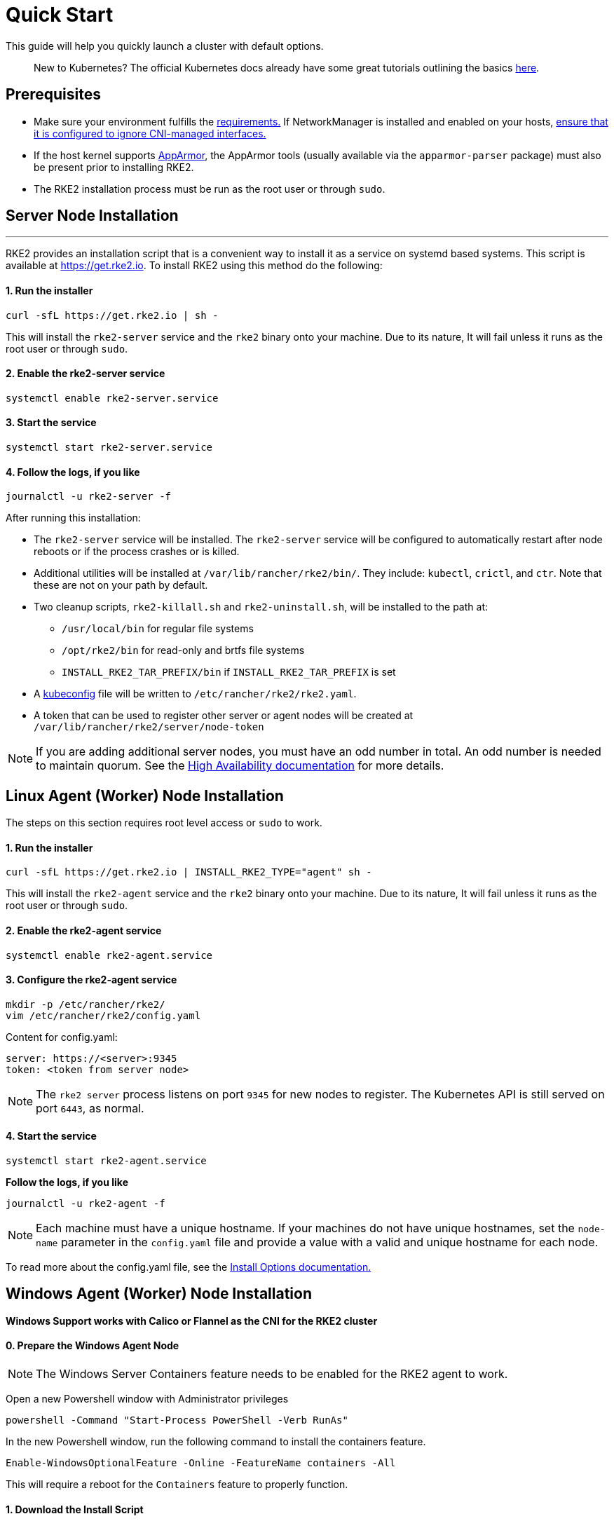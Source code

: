 = Quick Start

This guide will help you quickly launch a cluster with default options.

____
New to Kubernetes? The official Kubernetes docs already have some great tutorials outlining the basics https://kubernetes.io/docs/tutorials/kubernetes-basics/[here].
____

== Prerequisites

* Make sure your environment fulfills the xref:./requirements.adoc[requirements.]
If NetworkManager is installed and enabled on your hosts, link:../known_issues.md#networkmanager[ensure that it is configured to ignore CNI-managed interfaces.]
* If the host kernel supports https://apparmor.net/[AppArmor], the AppArmor tools (usually available via the `apparmor-parser` package) must also be present prior to installing RKE2.
* The RKE2 installation process must be run as the root user or through `sudo`.

== Server Node Installation

'''

RKE2 provides an installation script that is a convenient way to install it as a service on systemd based systems. This script is available at https://get.rke2.io. To install RKE2 using this method do the following:

[discrete]
==== 1. Run the installer

[,sh]
----
curl -sfL https://get.rke2.io | sh -
----

This will install the `rke2-server` service and the `rke2` binary onto your machine. Due to its nature, It will fail unless it runs as the root user or through `sudo`.

[discrete]
==== 2. Enable the rke2-server service

[,sh]
----
systemctl enable rke2-server.service
----

[discrete]
==== 3. Start the service

[,sh]
----
systemctl start rke2-server.service
----

[discrete]
==== 4. Follow the logs, if you like

[,sh]
----
journalctl -u rke2-server -f
----

After running this installation:

* The `rke2-server` service will be installed. The `rke2-server` service will be configured to automatically restart after node reboots or if the process crashes or is killed.
* Additional utilities will be installed at `/var/lib/rancher/rke2/bin/`. They include: `kubectl`, `crictl`, and `ctr`. Note that these are not on your path by default.
* Two cleanup scripts, `rke2-killall.sh` and `rke2-uninstall.sh`, will be installed to the path at:
 ** `/usr/local/bin` for regular file systems
 ** `/opt/rke2/bin` for read-only and brtfs file systems
 ** `INSTALL_RKE2_TAR_PREFIX/bin` if `INSTALL_RKE2_TAR_PREFIX` is set
* A https://kubernetes.io/docs/concepts/configuration/organize-cluster-access-kubeconfig/[kubeconfig] file will be written to `/etc/rancher/rke2/rke2.yaml`.
* A token that can be used to register other server or agent nodes will be created at `/var/lib/rancher/rke2/server/node-token`

[NOTE]
====
If you are adding additional server nodes, you must have an odd number in total. An odd number is needed to maintain quorum. See the xref:./ha.adoc[High Availability documentation] for more details.
====

== Linux Agent (Worker) Node Installation

The steps on this section requires root level access or `sudo` to work.

[discrete]
==== 1. Run the installer

[,sh]
----
curl -sfL https://get.rke2.io | INSTALL_RKE2_TYPE="agent" sh -
----

This will install the `rke2-agent` service and the `rke2` binary onto your machine. Due to its nature, It will fail unless it runs as the root user or through `sudo`.

[discrete]
==== 2. Enable the rke2-agent service

[,sh]
----
systemctl enable rke2-agent.service
----

[discrete]
==== 3. Configure the rke2-agent service

[,sh]
----
mkdir -p /etc/rancher/rke2/
vim /etc/rancher/rke2/config.yaml
----

Content for config.yaml:

[,yaml]
----
server: https://<server>:9345
token: <token from server node>
----

[NOTE]
====
The `rke2 server` process listens on port `9345` for new nodes to register. The Kubernetes API is still served on port `6443`, as normal.
====

[discrete]
==== 4. Start the service

[,sh]
----
systemctl start rke2-agent.service
----

*Follow the logs, if you like*

[,sh]
----
journalctl -u rke2-agent -f
----

[NOTE]
====
Each machine must have a unique hostname. If your machines do not have unique hostnames, set the `node-name` parameter in the `config.yaml` file and provide a value with a valid and unique hostname for each node.
====

To read more about the config.yaml file, see the link:configuration.md#configuration-file[Install Options documentation.]

== Windows Agent (Worker) Node Installation

*Windows Support works with Calico or Flannel as the CNI for the RKE2 cluster*

[discrete]
==== 0. Prepare the Windows Agent Node

[NOTE]
====
The Windows Server Containers feature needs to be enabled for the RKE2 agent to work.
====

Open a new Powershell window with Administrator privileges

[,powershell]
----
powershell -Command "Start-Process PowerShell -Verb RunAs"
----

In the new Powershell window, run the following command to install the containers feature.

[,powershell]
----
Enable-WindowsOptionalFeature -Online -FeatureName containers -All
----

This will require a reboot for the `Containers` feature to properly function.

[discrete]
==== 1. Download the Install Script

[,powershell]
----
Invoke-WebRequest -Uri https://raw.githubusercontent.com/rancher/rke2/master/install.ps1 -Outfile install.ps1
----

This script will download the `rke2.exe` Windows binary onto your machine.

[discrete]
==== 2. Configure the rke2-agent for Windows

[,powershell]
----
New-Item -Type Directory c:/etc/rancher/rke2 -Force
Set-Content -Path c:/etc/rancher/rke2/config.yaml -Value @"
server: https://<server>:9345
token: <token from server node>
"@
----

To read more about the config.yaml file, see the link:configuration.md#configuration-file[Install Options documentation.]

[discrete]
==== 3. Configure PATH

[,powershell]
----
$env:PATH+=";c:\var\lib\rancher\rke2\bin;c:\usr\local\bin"

[Environment]::SetEnvironmentVariable(
    "Path",
    [Environment]::GetEnvironmentVariable("Path", [EnvironmentVariableTarget]::Machine) + ";c:\var\lib\rancher\rke2\bin;c:\usr\local\bin",
    [EnvironmentVariableTarget]::Machine)
----

[discrete]
==== 4. Run the Installer

[,powershell]
----
./install.ps1
----

[discrete]
==== 5. Start the Windows RKE2 Service

[,powershell]
----
rke2.exe agent service --add
----

NOTE: Each machine must have a unique hostname.

Don't forget to start the RKE2 service with:

[,powershell]
----
Start-Service rke2
----

If you would prefer to use CLI parameters only instead, run the binary with the desired parameters.

[,powershell]
----
rke2.exe agent --token <> --server <>
----
